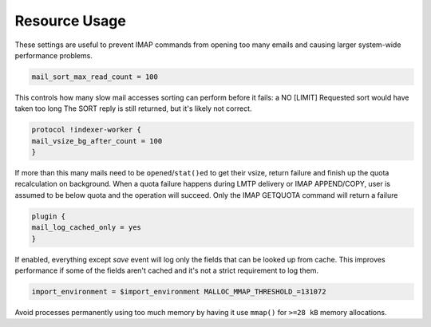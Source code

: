 .. _resource_usage:

=====================
Resource Usage
=====================

These settings are useful to prevent IMAP commands from opening too many emails and causing larger system-wide performance problems.

.. code-block:: none
   
   mail_sort_max_read_count = 100

This controls how many slow mail accesses sorting can perform before it fails: a NO [LIMIT] Requested sort would have taken too long The SORT reply is still returned, but it's likely not correct.

.. Exception:: Exception: With obox format SORT (ARRIVAL) will always return OK. When it reaches the limit, it starts getting the received-timestamps from the time the object was saved. This is commonly the same as the received-timestamp, but not always.

.. code-block:: none

   protocol !indexer-worker {
   mail_vsize_bg_after_count = 100
   }

If more than this many mails need to be ``opened``/``stat()ed`` to get their vsize, return failure and finish up the quota recalculation on background. When a quota failure happens during LMTP delivery or IMAP APPEND/COPY, user is assumed to be below quota and the operation will succeed. Only the IMAP GETQUOTA command will return a failure

.. code-block:: none

   plugin {
   mail_log_cached_only = yes
   }

If enabled, everything except `save` event will log only the fields that can be looked up from cache. This improves performance if some of the fields aren't cached and it's not a strict requirement to log them.

.. code-block:: none

   import_environment = $import_environment MALLOC_MMAP_THRESHOLD_=131072

Avoid processes permanently using too much memory by having it use ``mmap()`` for ``>=28 kB`` memory allocations.
